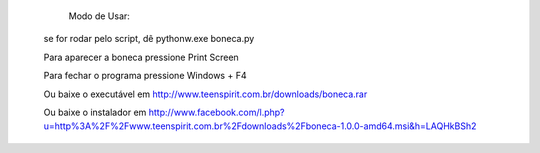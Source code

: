         Modo de Usar:

       se for rodar pelo script, dê pythonw.exe boneca.py

       Para aparecer a boneca pressione Print Screen

       Para fechar o programa pressione Windows + F4


       Ou baixe o executável em http://www.teenspirit.com.br/downloads/boneca.rar

       Ou baixe o instalador em http://www.facebook.com/l.php?u=http%3A%2F%2Fwww.teenspirit.com.br%2Fdownloads%2Fboneca-1.0.0-amd64.msi&h=LAQHkBSh2